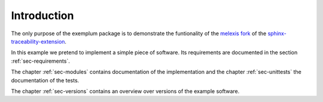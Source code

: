 Introduction
============

The only purpose of the exemplum package is to demonstrate the funtionality of
the `melexis fork`_ of the `sphinx-traceability-extension`_.

In this example we pretend to implement a simple piece of software. Its
requirements are documented in the section :ref:`sec-requirements`.

The chapter :ref:`sec-modules` contains documentation of the implementation
and the chapter :ref:`sec-unittests` the documentation of the tests.

The chapter :ref:`sec-versions` contains an overview over versions of the
example software.

.. _melexis fork: https://github.com/melexis/sphinx-traceability-extension
.. _sphinx-traceability-extension: https://github.com/ociu/sphinx-traceability-extension
